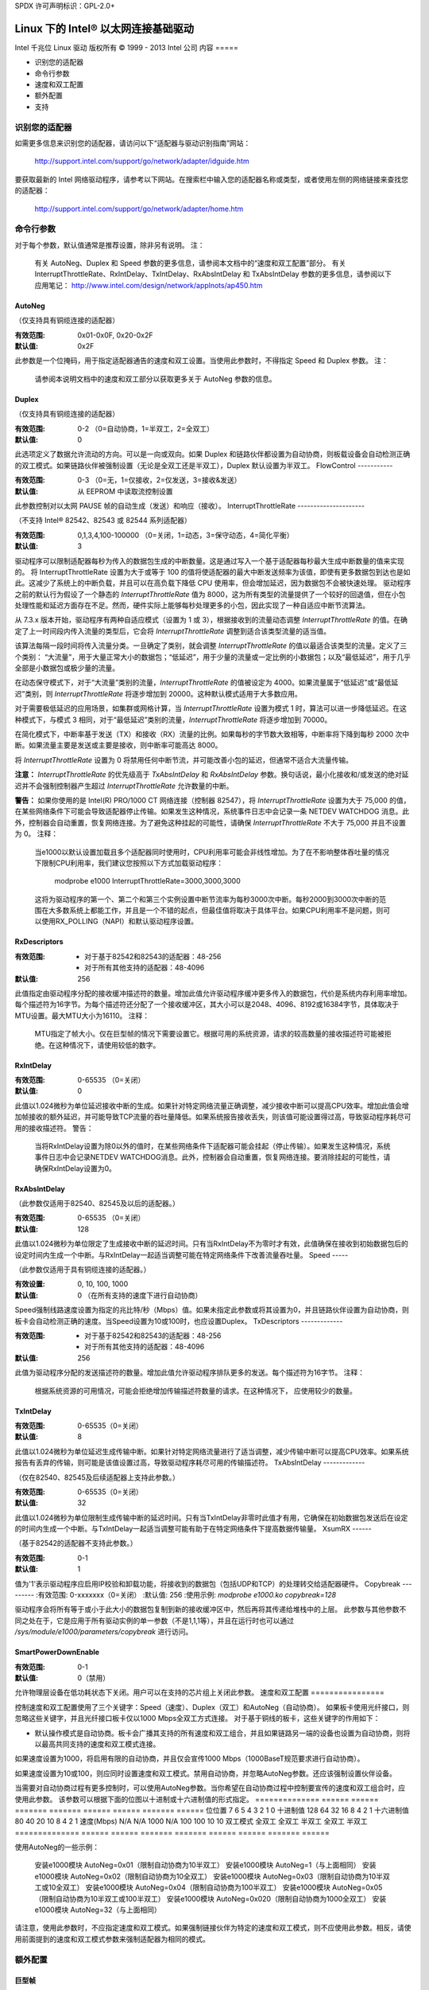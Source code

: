 SPDX 许可声明标识：GPL-2.0+ 

=================================
Linux 下的 Intel® 以太网连接基础驱动
=================================

Intel 千兆位 Linux 驱动  
版权所有 © 1999 - 2013 Intel 公司  
内容
=====

- 识别您的适配器
- 命令行参数
- 速度和双工配置
- 额外配置
- 支持

识别您的适配器
===============

如需更多信息来识别您的适配器，请访问以下“适配器与驱动识别指南”网站：

    http://support.intel.com/support/go/network/adapter/idguide.htm

要获取最新的 Intel 网络驱动程序，请参考以下网站。在搜索栏中输入您的适配器名称或类型，或者使用左侧的网络链接来查找您的适配器：

    http://support.intel.com/support/go/network/adapter/home.htm

命令行参数
==========

对于每个参数，默认值通常是推荐设置，除非另有说明。
注：
	有关 AutoNeg、Duplex 和 Speed 参数的更多信息，请参阅本文档中的“速度和双工配置”部分。
	有关 InterruptThrottleRate、RxIntDelay、TxIntDelay、RxAbsIntDelay 和 TxAbsIntDelay 参数的更多信息，请参阅以下应用笔记：
        http://www.intel.com/design/network/applnots/ap450.htm

AutoNeg
-------

（仅支持具有铜缆连接的适配器）

:有效范围:   0x01-0x0F, 0x20-0x2F
:默认值:     0x2F

此参数是一个位掩码，用于指定适配器通告的速度和双工设置。当使用此参数时，不得指定 Speed 和 Duplex 参数。
注：
	请参阅本说明文档中的速度和双工部分以获取更多关于 AutoNeg 参数的信息。
Duplex
------

（仅支持具有铜缆连接的适配器）

:有效范围:   0-2 （0=自动协商，1=半双工，2=全双工）
:默认值:     0

此选项定义了数据允许流动的方向。可以是一向或双向。如果 Duplex 和链路伙伴都设置为自动协商，则板载设备会自动检测正确的双工模式。如果链路伙伴被强制设置（无论是全双工还是半双工），Duplex 默认设置为半双工。
FlowControl
-----------

:有效范围:   0-3 （0=无，1=仅接收，2=仅发送，3=接收&发送）
:默认值:     从 EEPROM 中读取流控制设置

此参数控制对以太网 PAUSE 帧的自动生成（发送）和响应（接收）。
InterruptThrottleRate
---------------------

（不支持 Intel® 82542、82543 或 82544 系列适配器）

:有效范围:
   0,1,3,4,100-100000 （0=关闭，1=动态，3=保守动态，4=简化平衡）
:默认值:     3

驱动程序可以限制适配器每秒为传入的数据包生成的中断数量。这是通过写入一个基于适配器每秒最大生成中断数量的值来实现的。
将 InterruptThrottleRate 设置为大于或等于 100 的值将使适配器的最大中断发送频率为该值，即使有更多数据包到达也是如此。这减少了系统上的中断负载，并且可以在高负载下降低 CPU 使用率，但会增加延迟，因为数据包不会被快速处理。
驱动程序之前的默认行为假设了一个静态的 `InterruptThrottleRate` 值为 8000，这为所有类型的流量提供了一个较好的回退值，但在小包处理性能和延迟方面存在不足。然而，硬件实际上能够每秒处理更多的小包，因此实现了一种自适应中断节流算法。

从 7.3.x 版本开始，驱动程序有两种自适应模式（设置为 1 或 3），根据接收到的流量动态调整 `InterruptThrottleRate` 的值。在确定了上一时间段内传入流量的类型后，它会将 `InterruptThrottleRate` 调整到适合该类型流量的适当值。

该算法每隔一段时间将传入流量分类。一旦确定了类别，就会调整 `InterruptThrottleRate` 的值以最适合该类型的流量。定义了三个类别： “大流量”，用于大量正常大小的数据包；“低延迟”，用于少量的流量或一定比例的小数据包；以及“最低延迟”，用于几乎全部是小数据包或极少量的流量。

在动态保守模式下，对于“大流量”类别的流量，`InterruptThrottleRate` 的值被设定为 4000。如果流量属于“低延迟”或“最低延迟”类别，则 `InterruptThrottleRate` 将逐步增加到 20000。这种默认模式适用于大多数应用。

对于需要极低延迟的应用场景，如集群或网格计算，当 `InterruptThrottleRate` 设置为模式 1 时，算法可以进一步降低延迟。在这种模式下，与模式 3 相同，对于“最低延迟”类别的流量，`InterruptThrottleRate` 将逐步增加到 70000。

在简化模式下，中断率基于发送（TX）和接收（RX）流量的比例。如果每秒的字节数大致相等，中断率将下降到每秒 2000 次中断。如果流量主要是发送或主要是接收，则中断率可能高达 8000。

将 `InterruptThrottleRate` 设置为 0 将禁用任何中断节流，并可能改善小包的延迟，但通常不适合大流量传输。

**注意：**
`InterruptThrottleRate` 的优先级高于 `TxAbsIntDelay` 和 `RxAbsIntDelay` 参数。换句话说，最小化接收和/或发送的绝对延迟并不会强制控制器产生超过 `InterruptThrottleRate` 允许数量的中断。

**警告：**
如果你使用的是 Intel(R) PRO/1000 CT 网络连接（控制器 82547），将 `InterruptThrottleRate` 设置为大于 75,000 的值，在某些网络条件下可能会导致适配器停止传输。如果发生这种情况，系统事件日志中会记录一条 NETDEV WATCHDOG 消息。此外，控制器会自动重置，恢复网络连接。为了避免这种挂起的可能性，请确保 `InterruptThrottleRate` 不大于 75,000 并且不设置为 0。
注释：
       当e1000以默认设置加载且多个适配器同时使用时，CPU利用率可能会非线性增加。为了在不影响整体吞吐量的情况下限制CPU利用率，我们建议您按照以下方式加载驱动程序：

           modprobe e1000 InterruptThrottleRate=3000,3000,3000

       这将为驱动程序的第一个、第二个和第三个实例设置中断节流率为每秒3000次中断。每秒2000到3000次中断的范围在大多数系统上都能工作，并且是一个不错的起点，但最佳值将取决于具体平台。如果CPU利用率不是问题，则可以使用RX_POLLING（NAPI）和默认驱动程序设置。
RxDescriptors
-------------

:有效范围:
 - 对于基于82542和82543的适配器：48-256
 - 对于所有其他支持的适配器：48-4096
:默认值: 256

此值指定由驱动程序分配的接收缓冲描述符的数量。增加此值允许驱动程序缓冲更多传入的数据包，代价是系统内存利用率增加。每个描述符为16字节。为每个描述符还分配了一个接收缓冲区，其大小可以是2048、4096、8192或16384字节，具体取决于MTU设置。最大MTU大小为16110。
注释：
       MTU指定了帧大小。仅在巨型帧的情况下需要设置它。根据可用的系统资源，请求的较高数量的接收描述符可能被拒绝。在这种情况下，请使用较低的数字。
RxIntDelay
----------

:有效范围:   0-65535 （0=关闭）
:默认值: 0

此值以1.024微秒为单位延迟接收中断的生成。如果针对特定网络流量正确调整，减少接收中断可以提高CPU效率。增加此值会增加帧接收的额外延迟，并可能导致TCP流量的吞吐量降低。如果系统报告接收丢失，则该值可能设置得过高，导致驱动程序耗尽可用的接收描述符。
警告：
          当将RxIntDelay设置为除0以外的值时，在某些网络条件下适配器可能会挂起（停止传输）。如果发生这种情况，系统事件日志中会记录NETDEV WATCHDOG消息。此外，控制器会自动重置，恢复网络连接。要消除挂起的可能性，请确保RxIntDelay设置为0。
RxAbsIntDelay
-------------

（此参数仅适用于82540、82545及以后的适配器。）

:有效范围:   0-65535 （0=关闭）
:默认值: 128

此值以1.024微秒为单位限定了生成接收中断的延迟时间。只有当RxIntDelay不为零时才有效，此值确保在接收到初始数据包后的设定时间内生成一个中断。与RxIntDelay一起适当调整可能在特定网络条件下改善流量吞吐量。
Speed
-----

（此参数仅适用于具有铜缆连接的适配器。）

:有效设置: 0, 10, 100, 1000
:默认值:  0 （在所有支持的速度下进行自动协商）

Speed强制线路速度设置为指定的兆比特/秒（Mbps）值。如果未指定此参数或将其设置为0，并且链路伙伴设置为自动协商，则板卡会自动检测正确的速度。当Speed设置为10或100时，也应设置Duplex。
TxDescriptors
-------------

:有效范围:
  - 对于基于82542和82543的适配器：48-256
  - 对于所有其他支持的适配器：48-4096
:默认值: 256

此值为驱动程序分配的发送描述符的数量。增加此值允许驱动程序排队更多的发送。每个描述符为16字节。
注释：
       根据系统资源的可用情况，可能会拒绝增加传输描述符数量的请求。在这种情况下，
       应使用较少的数量。
TxIntDelay
----------
:有效范围:   0-65535（0=关闭）
:默认值:     8

此值以1.024微秒为单位延迟生成传输中断。如果针对特定网络流量进行了适当调整，减少传输中断可以提高CPU效率。如果系统报告有丢弃的传输，则可能是该值设置过高，导致驱动程序耗尽可用的传输描述符。
TxAbsIntDelay
-------------

（仅在82540、82545及后续适配器上支持此参数。）

:有效范围:   0-65535（0=关闭）
:默认值:     32

此值以1.024微秒为单位限制生成传输中断的延迟时间。只有当TxIntDelay非零时此值才有用，它确保在初始数据包发送后在设定的时间内生成一个中断。与TxIntDelay一起适当调整可能有助于在特定网络条件下提高数据传输量。
XsumRX
------

（基于82542的适配器不支持此参数。）

:有效范围:   0-1
:默认值:     1

值为'1'表示驱动程序应启用IP校验和卸载功能，将接收到的数据包（包括UDP和TCP）的处理转交给适配器硬件。
Copybreak
---------
:有效范围:   0-xxxxxxx（0=关闭）
:默认值:     256
:使用示例:   `modprobe e1000.ko copybreak=128`

驱动程序会将所有等于或小于此大小的数据包复制到新的接收缓冲区中，然后再将其传递给堆栈中的上层。
此参数与其他参数不同之处在于，它是应用于所有驱动实例的单一参数（不是1,1,1等），并且在运行时也可以通过
`/sys/module/e1000/parameters/copybreak` 进行访问。

SmartPowerDownEnable
--------------------
:有效范围: 0-1
:默认值:   0（禁用）

允许物理层设备在低功耗状态下关闭。用户可以在支持的芯片组上关闭此参数。
速度和双工配置
================

控制速度和双工配置使用了三个关键字：Speed（速度）、Duplex（双工）和AutoNeg（自动协商）。
如果板卡使用光纤接口，则忽略这些关键字，并且光纤接口板卡仅以1000 Mbps全双工方式连接。
对于基于铜线的板卡，这些关键字的作用如下：

- 默认操作模式是自动协商。板卡会广播其支持的所有速度和双工组合，并且如果链路另一端的设备也设置为自动协商，则将以最高共同支持的速度和双工模式连接。
如果速度设置为1000，将启用有限的自动协商，并且仅会宣传1000 Mbps（1000BaseT规范要求进行自动协商）。

如果速度设置为10或100，则应同时设置速度和双工模式。禁用自动协商，并忽略AutoNeg参数。还应该强制设置伙伴设备。

当需要对自动协商过程有更多控制时，可以使用AutoNeg参数。当你希望在自动协商过程中控制要宣传的速度和双工组合时，应使用此参数。
该参数可以根据下面的位图以十进制或十六进制值的形式指定。
============== ====== ====== ======= ======= ====== ====== ======= ======
位位置         7      6      5       4       3      2      1       0
十进制值       128    64     32      16      8      4      2       1
十六进制值     80     40     20      10      8      4      2       1
速度(Mbps)     N/A    N/A    1000    N/A     100    100    10      10
双工模式                     全双工          全双工  半双工  全双工   半双工
============== ====== ====== ======= ======= ====== ====== ======= ======

使用AutoNeg的一些示例：

  安装e1000模块 AutoNeg=0x01（限制自动协商为10半双工）
  安装e1000模块 AutoNeg=1（与上面相同）
  安装e1000模块 AutoNeg=0x02（限制自动协商为10全双工）
  安装e1000模块 AutoNeg=0x03（限制自动协商为10半双工或10全双工）
  安装e1000模块 AutoNeg=0x04（限制自动协商为100半双工）
  安装e1000模块 AutoNeg=0x05（限制自动协商为10半双工或100半双工）
  安装e1000模块 AutoNeg=0x020（限制自动协商为1000全双工）
  安装e1000模块 AutoNeg=32（与上面相同）

请注意，使用此参数时，不应指定速度和双工模式。如果强制链接伙伴为特定的速度和双工模式，则不应使用此参数。相反，请使用前面提到的速度和双工模式参数来强制适配器为相同的模式。

额外配置
==========

巨型帧
-------

通过将MTU更改为大于默认1500的值来启用巨型帧支持。使用ifconfig命令增加MTU大小。例如：
       
       ifconfig eth<x> mtu 9000 up

此设置不会跨重启保存。如果要永久保存，可以在文件/etc/sysconfig/network-scripts/ifcfg-eth<x>中添加如下内容：

       MTU=9000

此示例适用于Red Hat发行版；其他发行版可能在不同的位置存储此设置。
注意事项：
  在某些巨型帧环境中可能会观察到吞吐量性能下降。如果出现这种情况，增大应用程序的套接字缓冲区大小和/或增大/proc/sys/net/ipv4/tcp_*mem条目的值可能会有所帮助。
请参阅特定应用程序手册和/usr/src/linux*/Documentation/networking/ip-sysctl.txt获取更多详细信息。
- 巨型帧的最大MTU设置为16110。此值与最大巨型帧大小16128相一致。
- 不支持在 10 或 100 Mbps 下使用巨型帧，这可能会导致性能下降或链路丢失。
- 基于 Intel(R) 82542 和 82573V/E 控制器的适配器不支持巨型帧。这些对应以下产品名称：

  Intel(R) PRO/1000 千兆服务器适配器
  Intel(R) PRO/1000 PM 网络连接

ethtool
-------
  
  驱动程序利用 ethtool 接口进行驱动配置和诊断，以及显示统计信息。此功能需要 ethtool 版本 1.6 或更高版本。
  最新版本的 ethtool 可以从以下网址获取：
  https://www.kernel.org/pub/software/network/ethtool/

启用网络唤醒 (WoL)
-------------------

  WoL 通过 ethtool 实用工具进行配置。
  WoL 将在系统下次关机或重启时启用。
  对于此驱动程序版本，为了启用 WoL，e1000 驱动程序必须在系统关机或重启时加载。
支持
=====

  对于一般信息，请访问 Intel 支持网站：
  http://support.intel.com

  如果在支持的内核上使用支持的适配器发现了已发布源代码的问题，请将与问题相关的信息发送至 intel-wired-lan@lists.osuosl.org。
